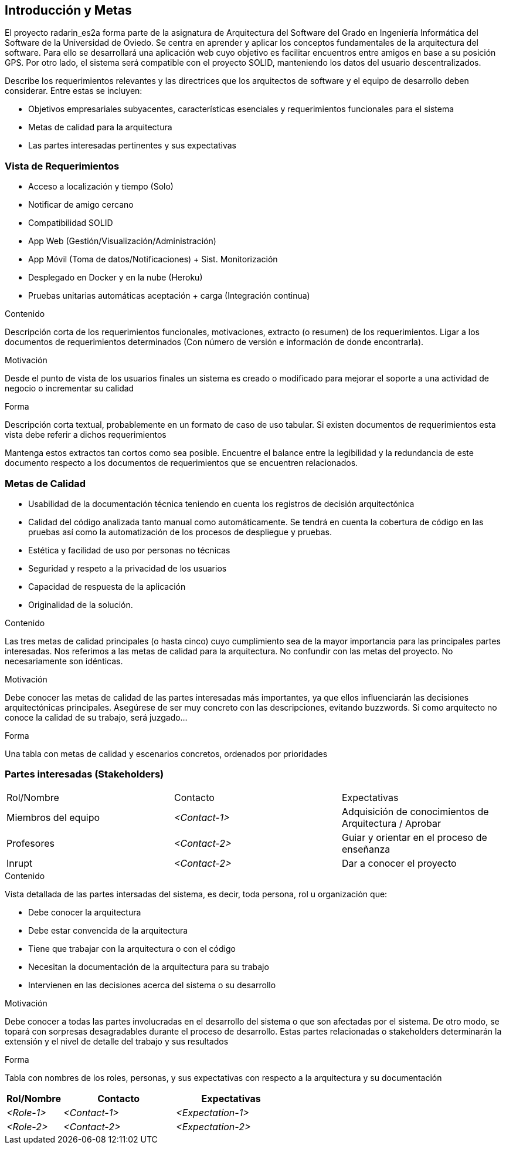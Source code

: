 [[section-introduction-and-goals]]
== Introducción y Metas

El proyecto radarin_es2a forma parte de la asignatura de Arquitectura del Software del Grado en Ingeniería Informática del Software de la Universidad de Oviedo. Se centra en aprender y aplicar los conceptos fundamentales de la arquitectura del software. Para ello se desarrollará una aplicación web cuyo objetivo es facilitar encuentros entre amigos en base a su posición GPS. Por otro lado, el sistema será compatible con el proyecto SOLID, manteniendo los datos del usuario descentralizados.


[role="arc42help"]
****
Describe los requerimientos relevantes y las directrices que los arquitectos de software y el equipo de desarrollo
deben considerar. Entre estas se incluyen:

* Objetivos empresariales subyacentes, características esenciales y requerimientos funcionales para el sistema
* Metas de calidad para la arquitectura
* Las partes interesadas pertinentes y sus expectativas
****

=== Vista de Requerimientos

* Acceso a localización y tiempo (Solo)
* Notificar de amigo cercano
* Compatibilidad SOLID
* App  Web (Gestión/Visualización/Administración) 
* App Móvil (Toma de datos/Notificaciones) + Sist. Monitorización
* Desplegado en Docker y en la nube (Heroku)
* Pruebas unitarias automáticas aceptación + carga (Integración continua)

[role="arc42help"]
****
.Contenido
Descripción corta de los requerimientos funcionales, motivaciones, extracto (o resumen) de los 
requerimientos. Ligar a los documentos de requerimientos determinados (Con número de versión e
información de donde encontrarla). 

.Motivación
Desde el punto de vista de los usuarios finales un sistema es creado o modificado para
mejorar el soporte a una actividad de negocio o incrementar su calidad

.Forma
Descripción corta textual, probablemente en un formato de caso de uso tabular.
Si existen documentos de requerimientos esta vista debe referir a dichos requerimientos

Mantenga estos extractos tan cortos como sea posible. Encuentre el balance entre la legibilidad y 
la redundancia de este documento respecto a los documentos de requerimientos que se encuentren 
relacionados.
****

=== Metas de Calidad

* Usabilidad de la documentación técnica teniendo en cuenta los registros de decisión arquitectónica
* Calidad del código analizada tanto manual como automáticamente. Se tendrá en cuenta la cobertura de código en las pruebas así como la automatización de los procesos de despliegue y pruebas.


* Estética y facilidad de uso por personas no técnicas
* Seguridad y respeto a la privacidad de los usuarios
* Capacidad de respuesta de la aplicación

* Originalidad de la solución.


[role="arc42help"]
****
.Contenido
Las tres metas de calidad principales (o hasta cinco) cuyo cumplimiento sea de la mayor importancia para las
principales partes interesadas. Nos referimos a las metas de calidad para la arquitectura. No confundir
con las metas del proyecto. No necesariamente son idénticas.

.Motivación
Debe conocer las metas de calidad de las partes interesadas más importantes, ya que ellos influenciarán
las decisiones arquitectónicas principales. Asegúrese de ser muy concreto con las descripciones, evitando buzzwords.
Si como arquitecto no conoce la calidad de su trabajo, será juzgado...

.Forma
Una tabla con metas de calidad y escenarios concretos, ordenados por prioridades
****

=== Partes interesadas (Stakeholders)

|===
|Rol/Nombre|Contacto|Expectativas
| Miembros del equipo | _<Contact-1>_ | Adquisición de conocimientos de Arquitectura / Aprobar
| Profesores | _<Contact-2>_ | Guiar y orientar en el proceso de enseñanza
| Inrupt | _<Contact-2>_ | Dar a conocer el proyecto
|===

[role="arc42help"]
****
.Contenido
Vista detallada de las partes intersadas del sistema, es decir, toda persona, rol u organización que:

* Debe conocer la arquitectura
* Debe estar convencida de la arquitectura
* Tiene que trabajar con la arquitectura o con el código
* Necesitan la documentación de la arquitectura para su trabajo
* Intervienen en las decisiones acerca del sistema o su desarrollo 

.Motivación
Debe conocer a todas las partes involucradas en el desarrollo del sistema o que son afectadas
por el sistema. De otro modo, se topará con sorpresas desagradables durante el proceso de desarrollo.
Estas partes relacionadas o stakeholders determinarán la extensión y el nivel de detalle del trabajo
y sus resultados

.Forma
Tabla con nombres de los roles, personas, y sus expectativas con respecto a la arquitectura y su 
documentación
****

[options="header",cols="1,2,2"]
|===
|Rol/Nombre|Contacto|Expectativas
| _<Role-1>_ | _<Contact-1>_ | _<Expectation-1>_
| _<Role-2>_ | _<Contact-2>_ | _<Expectation-2>_
|===
